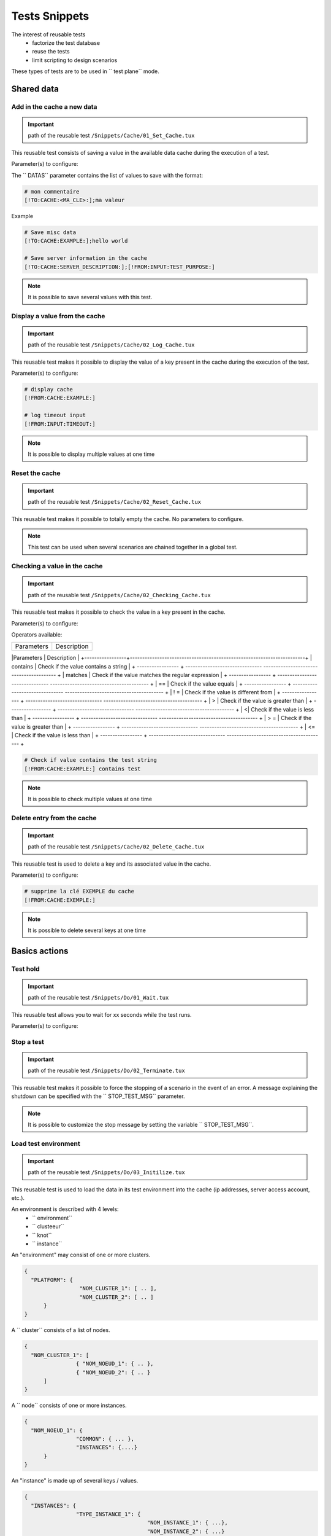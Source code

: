 Tests Snippets
===================

The interest of reusable tests
  - factorize the test database
  - reuse the tests
  - limit scripting to design scenarios

These types of tests are to be used in `` test plane`` mode.

Shared data
-----------------

Add in the cache a new data
~~~~~~~~~~~~~~~~~~~~~~~~~~
   
.. important:: path of the reusable test ``/Snippets/Cache/01_Set_Cache.tux``

This reusable test consists of saving a value in the available data cache during the execution of a test.

Parameter(s) to configure:

+-----------------+-----------------------------------------------------------+
|Parameters       |   Description                                             |
+-----------------+-----------------------------------------------------------+
| DATAS           |   Contains the list of backup valuesr             |
+-----------------+-----------------------------------------------------------+

The `` DATAS`` parameter contains the list of values to save with the format:

.. code-block:: bash
  
  # mon commentaire
  [!TO:CACHE:<MA_CLE>:];ma valeur
  

Example

.. code-block:: bash
  
  # Save misc data
  [!TO:CACHE:EXAMPLE:];hello world

  # Save server information in the cache
  [!TO:CACHE:SERVER_DESCRIPTION:];[!FROM:INPUT:TEST_PURPOSE:]
  
  
.. note:: It is possible to save several values with this test.


Display a value from the cache
~~~~~~~~~~~~~~~~~~~~~~

.. important:: path of the reusable test ``/Snippets/Cache/02_Log_Cache.tux``

This reusable test makes it possible to display the value of a key present in the cache during the execution of the test.

Parameter(s) to configure:

+-----------------+-----------------------------------------------------------------------+
|Parameters       |   Description                                                         |
+-----------------+-----------------------------------------------------------------------+
| MESSAGES        |   Contains the list of parameters to log in the test             |
+-----------------+-----------------------------------------------------------------------+
 
.. code-block:: bash
  
  # display cache 
  [!FROM:CACHE:EXAMPLE:]
  
  # log timeout input
  [!FROM:INPUT:TIMEOUT:]
  

.. note:: It is possible to display multiple values at one time

Reset the cache
~~~~~~~~~~~~~~

.. important:: path of the reusable test ``/Snippets/Cache/02_Reset_Cache.tux``

This reusable test makes it possible to totally empty the cache.
No parameters to configure.

.. note:: This test can be used when several scenarios are chained together in a global test.

Checking a value in the cache
~~~~~~~~~~~~~~~~~~~~~~~~~~~~~~~~~~~~~~~

.. important:: path of the reusable test ``/Snippets/Cache/02_Checking_Cache.tux``

This reusable test makes it possible to check the value in a key present in the cache.

Parameter(s) to configure:

+-----------------+------------------------------------------------+
|Parameters       |   Description                                  |
+-----------------+------------------------------------------------+
| CHECKING        | List of values to check in the cache    |
+-----------------+------------------------------------------------+

Operators available:

+-----------------+-----------------------------------------------------------------------+
|Parameters       |   Description                                                         |
+-----------------+-----------------------------------------------------------------------+
| contains | Check if the value contains a string |
+ ----------------- + ------------------------------- ---------------------------------------- +
| matches | Check if the value matches the regular expression |
+ ----------------- + ------------------------------- ---------------------------------------- +
| == | Check if the value equals |
+ ----------------- + ------------------------------- ---------------------------------------- +
| ! = | Check if the value is different from |
+ ----------------- + ------------------------------- ---------------------------------------- +
| > | Check if the value is greater than |
+ ----------------- + ------------------------------- ---------------------------------------- +
| <| Check if the value is less than |
+ ----------------- + ------------------------------- ---------------------------------------- +
| > = | Check if the value is greater than |
+ ----------------- + ------------------------------- ---------------------------------------- +
| <= | Check if the value is less than |
+ ----------------- + ------------------------------- ---------------------------------------- +

.. code-block:: bash
  
  # Check if value contains the test string
  [!FROM:CACHE:EXAMPLE:] contains test
  

.. note:: It is possible to check multiple values at one time

Delete entry from the cache
~~~~~~~~~~~~~~~~~~~~~~~~~~~~~~~~~~~~~~~

.. important:: path of the reusable test ``/Snippets/Cache/02_Delete_Cache.tux``

This reusable test is used to delete a key and its associated value in the cache.

Parameter(s) to configure:

+-----------------+------------------------------------------+
|Parameters       |   Description                            |
+-----------------+------------------------------------------+
| MESSAGES        |  List of keys to delete              |
+-----------------+------------------------------------------+
 
.. code-block:: bash
  
  # supprime la clé EXEMPLE du cache
  [!FROM:CACHE:EXEMPLE:]
   

.. note:: It is possible to delete several keys at one time

Basics actions
----------------

Test hold
~~~~~~~~~~~~~~

.. important:: path of the reusable test ``/Snippets/Do/01_Wait.tux``

This reusable test allows you to wait for xx seconds while the test runs.

Parameter(s) to configure:

+-----------------+-------------------+
|Parameters       |   Description     |
+-----------------+-------------------+
| DURATION        | duration in seconds |
+-----------------+-------------------+

Stop a test
~~~~~~~~~~~~~~

.. important:: path of the reusable test ``/Snippets/Do/02_Terminate.tux``

This reusable test makes it possible to force the stopping of a scenario in the event of an error.
A message explaining the shutdown can be specified with the `` STOP_TEST_MSG`` parameter.

.. note :: It is possible to customize the stop message by setting the variable `` STOP_TEST_MSG``.

Load test environment
~~~~~~~~~~~~~~~~~~~~~~~~~~~~~~~~~~~~

.. important:: path of the reusable test ``/Snippets/Do/03_Initilize.tux``
This reusable test is used to load the data in its test environment into the cache
(ip addresses, server access account, etc.).

An environment is described with 4 levels:
  - `` environment``
  - `` clusteeur``
  - `` knot``
  - `` instance``
  
An "environment" may consist of one or more clusters.

.. code-block:: json
  
  {
    "PLATFORM": {
                   "NOM_CLUSTER_1": [ .. ],
                   "NOM_CLUSTER_2": [ .. ]
        }
  }
  

A `` cluster`` consists of a list of nodes.

.. code-block:: json
  
  {
    "NOM_CLUSTER_1": [
                  { "NOM_NOEUD_1": { .. },
                  { "NOM_NOEUD_2": { .. }
        ]
  }
  

A `` node`` consists of one or more instances.

.. code-block:: json
  
  {
    "NOM_NOEUD_1": {
                  "COMMON": { ... },
                  "INSTANCES": {....}
        }
  }
  

An "instance" is made up of several keys / values.

.. code-block:: json
  
  {
    "INSTANCES": {
                  "TYPE_INSTANCE_1": {
                                        "NOM_INSTANCE_1": { ...},
                                        "NOM_INSTANCE_2": { ...}
                                    },
                  "TYPE_INSTANCE_2": { ... }
        }
  }
  

Parameter(s) to configure:

+-----------------+-----------------------------------------------------------------------------------------+
|Parameters       |   Description                                                                           |
+-----------------+-----------------------------------------------------------------------------------------+
| ENVIRONMENT     |  Link to a shared variable or directly contains `` JSON``.             |
+-----------------+-----------------------------------------------------------------------------------------+
       
Example of a test environment containing an http server with an instance of type rest.
After loading into the cache, the REST instance is accessible by using the `` NODE_HTTP_REST`` key.
All keys in `` COMMON`` are automatically copied to each instance.

.. code-block:: json
  
  {
    "PLATFORM": {
      "CLUSTER": [
        { "NODE": {
                    "COMMON": {
                        "HOSTNAME": "httpbin"
                    },
                    "INSTANCES": {
                        "HTTP": {
                            "REST": {
                                "HTTP_DEST_HOST": "httpbin.org",
                                "HTTP_DEST_PORT": 443,
                                "HTTP_DEST_SSL": true,
                                "HTTP_HOSTNAME": "httpbin.org",
                                "HTTP_AGENT_SUPPORT": false,
                                "HTTP_AGENT": null
                            }
                        }
                    }
                 }
            }
    ]
  },
  "DATASET": [    ]
  }
  

The `` DATASET`` key can contain datasets.

Data Generators
-----------

Hash SHA
~~~~~~~~~

.. important:: path of the reusable test ``/Snippets/Generators/01_Gen_Sha.tux``

This reusable test is used to generate a hash of a value and store it in the cache.

Parameter(s) to configure:

+-----------------+----------------------------------------------------------+
|Parameters       |   Description                                            |
+-----------------+----------------------------------------------------------+
| DATA_IN | Hash character string |
+ ----------------- + ------------------------------- --------------------------- +
| CACHE_KEY | Key name |
+ ----------------- + ------------------------------- --------------------------- +
| SHA | Type of hash realize (sha1, sha256, sha512) |
+ ----------------- + ------------------------------- --------------------------- +

Hash MD5
~~~~~~~~~

.. important:: path of the reusable test ``/Snippets/Generators/01_Gen_Md5.tux``

Ce test réutilisable permet de générer un hash md5 d'une valeur et de la stocker dans le cache.

Parameter(s) to configure:

+-----------------+--------------------------------------------------------------+
|Parameters       |   Description                                                |
+-----------------+--------------------------------------------------------------+
| DATA_IN | Hash character string |
+ ----------------- + ------------------------------- ------------------------------- +
| CACHE_KEY | Name of the key or the result will be saved in the cache |
+ ----------------- + ------------------------------- ------------------------------- +

UUID
~~~~

.. important:: path of the reusable test ``/Snippets/Generators/01_Gen_Uuid.tux``

This reusable test is used to generate an id uuid and store it in the cache.

Parameter(s) to configure:

+-----------------+-----------------------------------------------------------+
|Paramètres       |   Description                                             |
+-----------------+-----------------------------------------------------------+
| CACHE_KEY | Name of the key to save the result in the cache |
+ ----------------- + ------------------------------- ---------------------------- +
 
BASE64
~~~~~~

.. important:: path of the reusable test ``/Snippets/Generators/01_Gen_Base64.tux``

This reusable test is used to encode or decode a string and store the result in the cache.

Parameter(s) to configure:

+-----------------+------------------------------------------------------------------------------------+
|Parameters       |   Description                                                                      |
+-----------------+------------------------------------------------------------------------------------+
| CACHE_KEY | Name of the key to save the result in the cache |
+ ----------------- + ------------------------------- -------------------------------------------------- --- +
| DECODE | Set to True to encode |
+ ----------------- + ------------------------------- -------------------------------------------------- --- +
| ENCODE | To set to True to decode |
+ ----------------- + ------------------------------- -------------------------------------------------- --- +
| URLSAFE | Set to True if the result after encoding is to be used in an url |
+ ----------------- + ------------------------------- -------------------------------------------------- --- +
| STR_BASE64 | Character string to encode / decode |
+ ----------------- + ------------------------------- -------------------------------------------------- --- +

GZIP
~~~~

.. important:: path of the reusable test ``/Snippets/Generators/01_Gen_Gzip.tux``

This reusable test can compress or uncompress a string and store the result in the cache.

Parameter(s) to configure:

+-----------------+-------------------------------------------------------------+
|Parameters       |   Description                                               |
+-----------------+-------------------------------------------------------------+
| CACHE_KEY | Key name |
+ ----------------- + ------------------------------- ------------------------------ +
| COMPRESS | To set to True to compress |
+ ----------------- + ------------------------------- ------------------------------ +
| UNCOMPRESS | Set to True to decompress |
+ ----------------- + ------------------------------- ------------------------------ +
| STR_GZIP | Character string to compress / decompress |
+ ----------------- + ------------------------------- ------------------------------ +

Networks protocols
------------------

SSH
~~~

.. important:: path of the reusable test ``/Snippets/Protocols/01_Send_SSH.tsx``

This reusable test is used to send a sequence of ssh commands.
It is used in conjunction with the reusable test `` / Snippets / Do / 03_Initilize.tux`` to load an environment into the cache.

Parameter(s) to configure:

+-----------------+----------------------------------------------------------+
|Parameters       |   Description                                            |
+-----------------+----------------------------------------------------------+
| SERVERS | List of servers to contact |
+ ----------------- + ------------------------------- --------------------------- +
| COMMANDS | Lists of Commands to Run on the Remote Machine |
+ ----------------- + ------------------------------- --------------------------- +
| TIMEOUT_CONNECT | Max time to connect to the remote machine |
+ ----------------- + ------------------------------- --------------------------- +

The `COMMANDS` parameter is waiting for one or more blocks of 4 lines.
Each block must respect the following formalism:
  1. A comment explaining the action, this information is used to initialize the test step
  2. The command to execute
  3. The string expected on the screen, if the expected value is not found then the step will be in error. (optional line)
  4. empty
 
.. warning:: Each block will be executed even if the previous one is in error.
    
The following example performs the following actions:
  1. Send 3 pings on the remote machine whose ip is stored in the `` DEST_HOST`` cache
  2. Verification of having the message on the screen indicating that the 3 packets have been sent. Then the mddev value is stored in the cache with the `` STATS`` key
  3. The second block clears the screen by sending the clear command.
  4. Finally the test is waiting to find the prompt on the screen
  
.. code-block:: bash
  
  # send a ping 
  ping -c 3 [!CACHE:SVR:DEST_HOST:]
  .*3 packets transmitted, 3 received, 0% packet loss.*mdev = [!CAPTURE:STATS:] ms.*
  
  # clear the screen
  clear
  .*root@.*
  

.. note:: It is possible to run the test multiple times by providing a server list.

.. note:: 
   By default, the test waits for a maximum of 20 seconds to find the expected string.
   This value can be configured with the `` TIMEOUT`` parameter.
  
.. note:: 
   By default, the test waits 10 seconds to connect to the remote server.
   This value can be configured with the `` TIMEOUT_CONNECT`` parameter.

HTTP
~~~~

.. important:: path of the reusable test ``/Snippets/Protocols/01_Send_HTTP.tsx``

This reusable test makes it possible to send an HTTP request by checking the response received.
It is used in conjunction with the reusable test `` / Snippets / Do / 03_Initilize.tux`` which loads an environment into the cache.

Parameter (s) to configure to set the destination:

+-----------------+----------------------------------------------------------+
|Parameters       |   Description                                            |
+-----------------+----------------------------------------------------------+
| SERVERS | List of servers to contact |
+ ----------------- + ------------------------------- --------------------------- +
| TIMEOUT_CONNECT | Max time to connect to the remote machine |
+ ----------------- + ------------------------------- --------------------------- +

Parameter (s) to configure the HTTP request to send:

+-----------------+---------------------------------+
|Parameters       |   Description                   |
+-----------------+---------------------------------+
| HTTP_REQ_BODY | Body of the query |
+ ----------------- + ------------------------------- - +
| HTTP_REQ_HEADERS | List of headers to add |
+ ----------------- + ------------------------------- - +
| HTTP_REQ_METHOD | HTTP method (GET, POST, etc.) |
+ ----------------- + ------------------------------- - +
| HTTP_REQ_URI | Call URI |
+ ----------------- + ------------------------------- - +

.. image:: /_static/images/examples/snippets_http_req.png

Parameter (s) to configure the expected HTTP response (and which will allow to consider the test as valid):

+-------------------+----------------------------------------------------+
|Parameters         |   Description                                      |
+-------------------+----------------------------------------------------+
| HTTP_RSP_BODY | Body of the expected answer. |
+ ------------------- + ----------------------------- ----------------------- +
| HTTP_RSP_CODE | The expected HTTP code. 200 by default |
+ ------------------- + ----------------------------- ----------------------- +
| HTTP_RSP_HEADERS | List of expected headers |
+ ------------------- + ----------------------------- ----------------------- +
| HTTP_RSP_PHRASE | The expected HTTP sentence. OK by default |
+ ------------------- + ----------------------------- ----------------------- +
| HTTP_RSP_VERSION | The expected HTTP version. HTTP / 1. [0 | 1] default |
+ ------------------- + ----------------------------- ----------------------- +

.. image:: /_static/images/examples/snippets_http_rsp.png

.. note:: 
  The use of regular expressions is possible to check or save a value in the body of the answer or in the headers.
  
  .. image:: /_static/images/examples/snippets_http_capture.png

.. note: It's possible to execute the test several type with a list of servers.

XML
~~~

.. important:: path of the reusable test ``/Snippets/Protocols/01_Send_XML.tsx``

This snippet enable to send HTTP request with ``XML`` in body. The response can be checked too.
This snippet should be used with ``/Snippets/Do/03_Initilize.tux`` to load the test environment in the cache.

Parameter(s) to configure the remote destination:

+-----------------+----------------------------------------------------------+
|Parameters       |  Description                                             |
+-----------------+----------------------------------------------------------+
| SERVERS         |  List of servers to test                                 |
+-----------------+----------------------------------------------------------+
| TIMEOUT_CONNECT |  Timeout to connect on the remote machine                |
+-----------------+----------------------------------------------------------+

Parameter (s) to configure the HTTP request to send:

+-----------------+---------------------------------+
|Parameters       |   Description                   |
+-----------------+---------------------------------+
| HTTP_REQ_BODY   | Request body                    |
+-----------------+---------------------------------+
| HTTP_REQ_HEADERS| List of headers to add          |
+-----------------+---------------------------------+
| HTTP_REQ_METHOD | HTTP method (GET, POST, etc..)  |
+-----------------+---------------------------------+
| HTTP_REQ_URI    | URI                             |
+-----------------+---------------------------------+

Parameter(s) to configure the expected HTTP response (and the test will be pass in this case):

+--------------------+----------------------------------------------------+
|Parameters          |   Description                                      |
+--------------------+----------------------------------------------------+
| HTTP_RSP_BODY      | Xpaths to check                                    |
+--------------------+----------------------------------------------------+
| HTTP_RSP_CODE      | HTTP code expected. 200 by default                 |
+--------------------+----------------------------------------------------+
| HTTP_RSP_HEADERS   | List of expected headers                           |
+--------------------+----------------------------------------------------+
| HTTP_RSP_NAMESPACES| List of namespaces                                 |
+--------------------+----------------------------------------------------+
| HTTP_RSP_PHRASE    | HTTP phrase expected. OK by default                |
+--------------------+----------------------------------------------------+
| HTTP_RSP_VERSION   | HTTP version expected. HTTP/1.[0|1] by default     |
+--------------------+----------------------------------------------------+

.. warning:: The test will be failed if the response does not content XML.

.. note: It's possible to run several time the test if a list of server is provided.


JSON
~~~~

.. important:: path of the reusable test ``/Snippets/Protocols/01_Send_JSON.tsx``

This snippet enable to send a HTTP request with JSON in body and to check the associated response.
This snippet should be used with ``/Snippets/Do/03_Initilize.tux`` to load the test environment in the cache.

Parameter(s) to configure to set the remote machine:

+-----------------+----------------------------------------------------------+
|Parameters       |   Description                                            |
+-----------------+----------------------------------------------------------+
| SERVERS         |  List of remote machine to reach                         |
+-----------------+----------------------------------------------------------+
| TIMEOUT_CONNECT |  Timeout of connection with the remote machine           |
+-----------------+----------------------------------------------------------+

Parameter(s) to configure the request to send:

+-----------------+---------------------------------+
|Parameters       |   Description                   |
+-----------------+---------------------------------+
| HTTP_REQ_BODY   | Request body                    |
+-----------------+---------------------------------+
| HTTP_REQ_HEADERS| List of header to add           |
+-----------------+---------------------------------+
| HTTP_REQ_METHOD | HTTP method  (GET, POST, etc..) |
+-----------------+---------------------------------+
| HTTP_REQ_URI    | URI to call                     |
+-----------------+---------------------------------+


Parameter(s) to configure the expected response (and the test will be pass in this case):

+-------------------+----------------------------------------------------+
|Parameters         |   Description                                      |
+-------------------+----------------------------------------------------+
| HTTP_RSP_BODY     | List of xpath to check                             |
+-------------------+----------------------------------------------------+
| HTTP_RSP_CODE     | HTTP code expected. 200 by default                 |
+-------------------+----------------------------------------------------+
| HTTP_RSP_HEADERS  | List of header expected                            |
+-------------------+----------------------------------------------------+
| HTTP_RSP_PHRASE   | HTTP phrase expected. OK by default                |
+-------------------+----------------------------------------------------+
| HTTP_RSP_VERSION  | HTTP version expected. HTTP/1.[0|1] by default     |
+-------------------+----------------------------------------------------+

.. warning:: The test will be failed if the response does not content JSON.

.. note: It's possible to run several time the test if a list of server is provided.

User Interface
---------------------

Open application in Windows
~~~~~~~~~~~~~~~~~~~~~~~~~~~~~~

.. important:: path of the reusable test ``/Snippets/UI/01_Win_OpenApp.tux``

This snippet enable to open a application on a Windows or Linux machine.
The parameter ``AGENT_GUI`` must be configured with the agent to use.

Parameter(s) to configure:

+-----------------+--------------------------------------------------------+
|Parameters       |  Description                                           |
+-----------------+--------------------------------------------------------+
| APP_PATH        |  Application path to open                              |
+-----------------+--------------------------------------------------------+

.. warning: a`sikulix-server` agent is mandatory.

Close an application in Windows
~~~~~~~~~~~~~~~~~~~~~~~~~~~~~~

.. important:: path of the reusable test ``/Snippets/UI/02_Win_CloseApp.tux``

This snippet enable to close a application on a Windows or Linux machine.
The parameter ``AGENT_GUI`` must be configured with the agent to use.

Parameter(s) to configure:

+-----------------+---------------------------------------------+
|Parameters       |   Description                               |
+-----------------+---------------------------------------------+
| APP_NAME        |  Name of the application to close           |
+-----------------+---------------------------------------------+

.. warning: un agent de type ``sikulix-server`` est obligatoire.


Open a web browser
~~~~~~~~~~~~~~~~~~~~

.. important:: path of the reusable test ``/Snippets/UI/03_OpenBrowser.tux``

This snippet enable to open a browser on a Windows or Linux machine.
The parameter ``AGENT_GUI_BROWSER`` must be configured with the agent to use.

Parameter(s) to configure:

+-----------------+--------------------------------------+
|Parameters       |   Description                        |
+-----------------+--------------------------------------+
|LOADING_URL      |  Website url to load                 |
+-----------------+--------------------------------------+

It's possible to select the browser to user, the following browsers are supported:
 - Firefox
 - Chrome
 - Internet Explorer
 - Opera
 - Edge

.. image:: /_static/images/examples/selenium_browser.png
 
.. note:: the url must started with ``http://`` or ``https://``

.. warning: a ``selenium(2|3)-server`` agent is mandatory.


Close a web browser
~~~~~~~~~~~~~~~~~~~~

.. important:: path of the reusable test ``/Snippets/UI/03_CloseBrowser.tux``

This snippet enable to close a browser on a Windows or linux machine.
The parameter ``AGENT_GUI_BROWSER`` must be configured with the agent to use.

.. warning: a ``selenium-server`` agent is mandatory.


Checks
-------------

XML checks
~~~~~~~~~~~~~~~~~~~

.. important:: path of the reusable test ``/Snippets/Verify/01_Check_XML.tux``

This snippet enable to check a XML content with xpath.

Parameter(s) to configure:

+-----------------+------------------------------------+
|Parameters       | Description                        |
+-----------------+------------------------------------+
| XML_STR         | raw XML to inspect                 |
+-----------------+------------------------------------+
| XML_XPATH       | xpath                              |
+-----------------+------------------------------------+
| XML_NAMESPACES  | namespaces definitions             |
+-----------------+------------------------------------+

Example of value for the ``XML_STR`` parameter:

.. code-block:: xml
  
  <NewDataSet>
  <Table>
    <Country>France</Country>
    <City>Le Touquet</City>
  </Table>
  <Table>
    <Country>France</Country>
    <City>Agen</City>
  </Table>
  <Table>
    <Country>France</Country>
    <City>Cazaux</City>
  </Table>
  <Table>
    <Country>France</Country>
    <City>Bordeaux / Merignac</City>
  </Table>
  <Table>
    <Country>France</Country>
    <City>Bergerac</City>
  </Table>
  </NewDataSet>
  
Example of value for the ``XML_XPATH`` parameter.

.. code-block:: json
  
  (//NewDataSet/Table)[1]/City	[!CAPTURE:CITY:]
  
The value will be accessible from the cache with the ``CITY`` key.

JSON checks
~~~~~~~~~~~~~~~~~~~~

.. important:: path of the reusable test ``/Snippets/Verify/01_Check_JSON.tux``

This snippet enable to check JSON content with jsonpath

Parameter(s) to configure:

+-----------------+---------------------------------------+
|Parameters       |   Description                         |
+-----------------+---------------------------------------+
| JSON_STR        | Json to inspect                       |
+-----------------+---------------------------------------+
| JSON_XPATH      | jsonpath                              |
+-----------------+---------------------------------------+

Example of value for the ``JSON_STR`` parameter:

.. code-block:: json
  
  {
   "args": {}, 
   "headers": {
   "Connection": "close", 
   "Host": "httpbin.org", 
   "User-Agent": "ExtensiveTesting"
  }, 
   "origin": "190.117.217.129", 
   "url": "https://httpbin.org/get"
  }
  
Example of value for the ``JSON_XPATH`` parameter. 

.. code-block:: json
  
  headers.Connection	[!CAPTURE:CX:]

The value will be accessible from the cache with the ``CX`` key.
